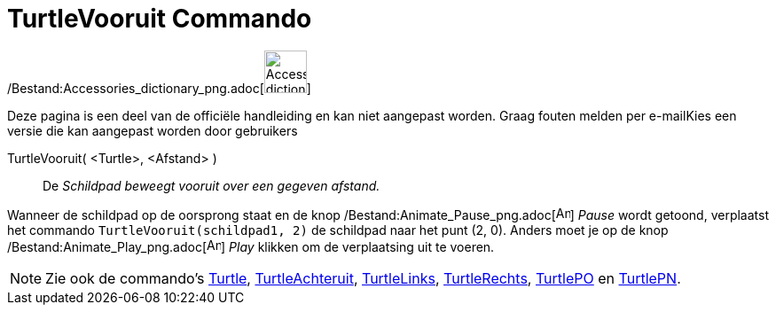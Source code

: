 = TurtleVooruit Commando
:page-en: commands/TurtleForward_Command
ifdef::env-github[:imagesdir: /nl/modules/ROOT/assets/images]

/Bestand:Accessories_dictionary_png.adoc[image:48px-Accessories_dictionary.png[Accessories
dictionary.png,width=48,height=48]]

Deze pagina is een deel van de officiële handleiding en kan niet aangepast worden. Graag fouten melden per
e-mail[.mw-selflink .selflink]##Kies een versie die kan aangepast worden door gebruikers##

TurtleVooruit( <Turtle>, <Afstand> )::
  De _Schildpad beweegt vooruit over een gegeven afstand._

[EXAMPLE]
====

Wanneer de schildpad op de oorsprong staat en de knop /Bestand:Animate_Pause_png.adoc[image:Animate_Pause.png[Animate
Pause.png,width=16,height=16]] _Pause_ wordt getoond, verplaatst het commando `++TurtleVooruit(schildpad1, 2)++` de
schildpad naar het punt (2, 0). Anders moet je op de knop /Bestand:Animate_Play_png.adoc[image:Animate_Play.png[Animate
Play.png,width=16,height=16]] _Play_ klikken om de verplaatsing uit te voeren.

====

[NOTE]
====

Zie ook de commando's xref:/commands/Turtle.adoc[Turtle], xref:/commands/TurtleAchteruit.adoc[TurtleAchteruit],
xref:/commands/TurtleLinks.adoc[TurtleLinks], xref:/commands/TurtleRechts.adoc[TurtleRechts],
xref:/commands/TurtlePO.adoc[TurtlePO] en xref:/commands/TurtlePN.adoc[TurtlePN].

====
